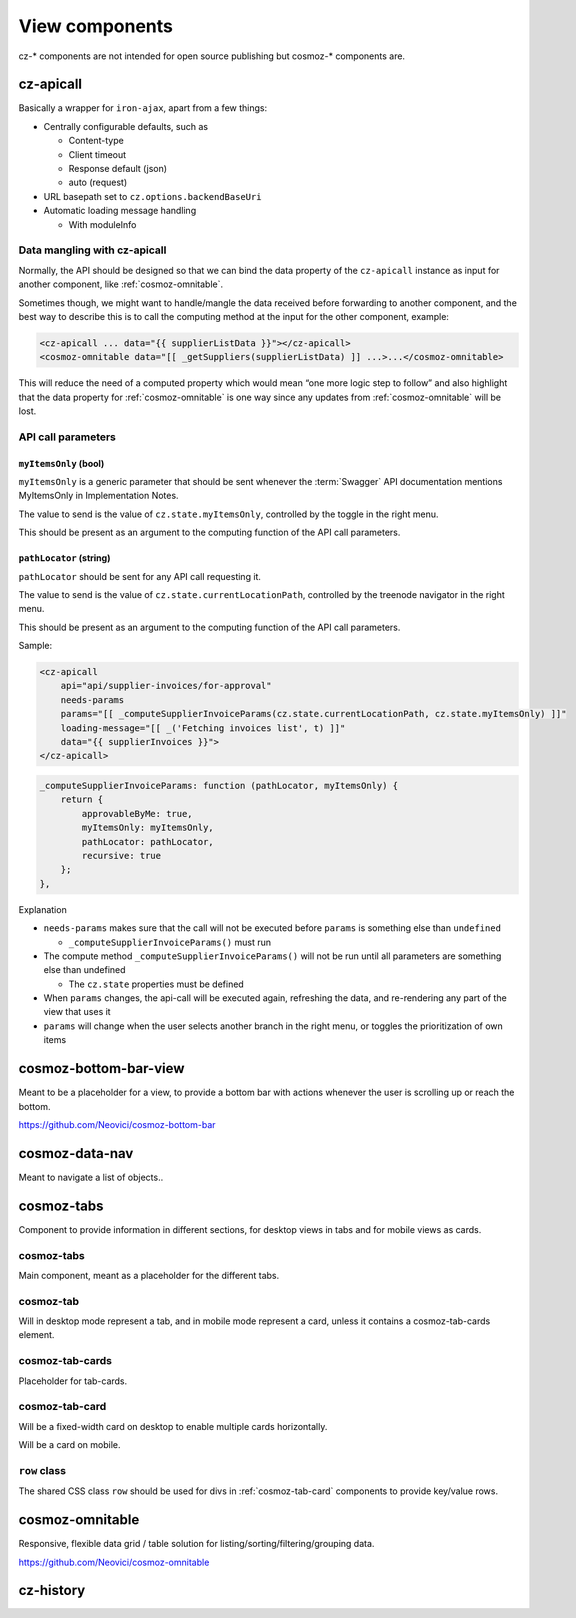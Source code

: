 View components
===============

cz-\* components are not intended for open source publishing but
cosmoz-\* components are.

.. _cz-apicall::

cz-apicall
----------

Basically a wrapper for ``iron-ajax``, apart from a few things:

-  Centrally configurable defaults, such as

   -  Content-type

   -  Client timeout

   -  Response default (json)

   -  auto (request)

-  URL basepath set to ``cz.options.backendBaseUri``
-  Automatic loading message handling

   -  With moduleInfo

Data mangling with cz-apicall
~~~~~~~~~~~~~~~~~~~~~~~~~~~~~

Normally, the API should be designed so that we can bind the data
property of the ``cz-apicall`` instance as input for another component, like
:ref:`cosmoz-omnitable`.

Sometimes though, we might want to handle/mangle the data received
before forwarding to another component, and the best way to describe
this is to call the computing method at the input for the other
component, example:

.. code-block:: html

    <cz-apicall ... data="{{ supplierListData }}"></cz-apicall>
    <cosmoz-omnitable data="[[ _getSuppliers(supplierListData) ]] ...>...</cosmoz-omnitable>

This will reduce the need of a computed property which would mean “one
more logic step to follow” and also highlight that the data property for
:ref:`cosmoz-omnitable` is one way since any updates from :ref:`cosmoz-omnitable` will
be lost.

API call parameters
~~~~~~~~~~~~~~~~~~~

``myItemsOnly`` (bool)
^^^^^^^^^^^^^^^^^^^^^^

``myItemsOnly`` is a generic parameter that should be sent whenever the
:term:`Swagger` API documentation mentions MyItemsOnly in Implementation Notes.

The value to send is the value of ``cz.state.myItemsOnly``, controlled by
the toggle in the right menu.

This should be present as an argument to the computing function of the
API call parameters.

``pathLocator`` (string)
^^^^^^^^^^^^^^^^^^^^^^^^

``pathLocator`` should be sent for any API call requesting it.

The value to send is the value of ``cz.state.currentLocationPath``,
controlled by the treenode navigator in the right menu.

This should be present as an argument to the computing function of the
API call parameters.

Sample:

.. code-block:: html

    <cz-apicall
        api="api/supplier-invoices/for-approval"
        needs-params
        params="[[ _computeSupplierInvoiceParams(cz.state.currentLocationPath, cz.state.myItemsOnly) ]]"
        loading-message="[[ _('Fetching invoices list', t) ]]"
        data="{{ supplierInvoices }}">
    </cz-apicall>

.. code-block:: js

    _computeSupplierInvoiceParams: function (pathLocator, myItemsOnly) {
        return {
            approvableByMe: true,
            myItemsOnly: myItemsOnly,
            pathLocator: pathLocator,
            recursive: true
        };
    },

Explanation

-  ``needs-params`` makes sure that the call will not be executed before
   ``params`` is something else than ``undefined``

   -  ``_computeSupplierInvoiceParams()`` must run

-  The compute method ``_computeSupplierInvoiceParams()`` will not be run
   until all parameters are something else than undefined

   -  The ``cz.state`` properties must be defined

-  When ``params`` changes, the api-call will be executed again, refreshing
   the data, and re-rendering any part of the view that uses it
-  ``params`` will change when the user selects another branch in the right
   menu, or toggles the prioritization of own items

.. _cosmoz-bottom-bar-view:

cosmoz-bottom-bar-view
----------------------

Meant to be a placeholder for a view, to provide a bottom bar with
actions whenever the user is scrolling up or reach the bottom.

https://github.com/Neovici/cosmoz-bottom-bar

.. todo:: link wc.org docs

.. _cosmoz-data-nav:

cosmoz-data-nav
---------------

Meant to navigate a list of objects..

.. todo:: Documentation

.. todo:: Move to public github

.. _cosmoz-tabs:

cosmoz-tabs
-----------

Component to provide information in different sections, for desktop
views in tabs and for mobile views as cards.

.. todo:: Documentation

.. todo:: Move to public github

cosmoz-tabs
~~~~~~~~~~~

Main component, meant as a placeholder for the different tabs.

cosmoz-tab
~~~~~~~~~~

Will in desktop mode represent a tab, and in mobile mode represent a
card, unless it contains a cosmoz-tab-cards element.

cosmoz-tab-cards
~~~~~~~~~~~~~~~~

Placeholder for tab-cards.

.. _cosmoz-tab-card:

cosmoz-tab-card
~~~~~~~~~~~~~~~

Will be a fixed-width card on desktop to enable multiple cards
horizontally.

Will be a card on mobile.

``row`` class
~~~~~~~~~~~~~

The shared CSS class ``row`` should be used for divs in :ref:`cosmoz-tab-card`
components to provide key/value rows.

.. _cosmoz-omnitable:

cosmoz-omnitable
----------------

Responsive, flexible data grid / table solution for listing/sorting/filtering/grouping data.

https://github.com/Neovici/cosmoz-omnitable

.. todo:: Documentation

.. todo:: Move to public github

cz-history
----------

.. todo:: Documentation